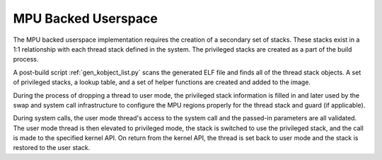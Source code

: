 .. _mpu_userspace:

MPU Backed Userspace
####################

The MPU backed userspace implementation requires the creation of a secondary
set of stacks.  These stacks exist in a 1:1 relationship with each thread stack
defined in the system.  The privileged stacks are created as a part of the
build process.

A post-build script :ref:`gen_kobject_list.py` scans the generated
ELF file and finds all of the thread stack objects.  A set of privileged
stacks, a lookup table, and a set of helper functions are created and added
to the image.

During the process of dropping a thread to user mode, the privileged stack
information is filled in and later used by the swap and system call
infrastructure to configure the MPU regions properly for the thread stack and
guard (if applicable).

During system calls, the user mode thread's access to the system call and the
passed-in parameters are all validated.  The user mode thread is then elevated
to privileged mode, the stack is switched to use the privileged stack, and the
call is made to the specified kernel API.  On return from the kernel API,  the
thread is set back to user mode and the stack is restored to the user stack.
